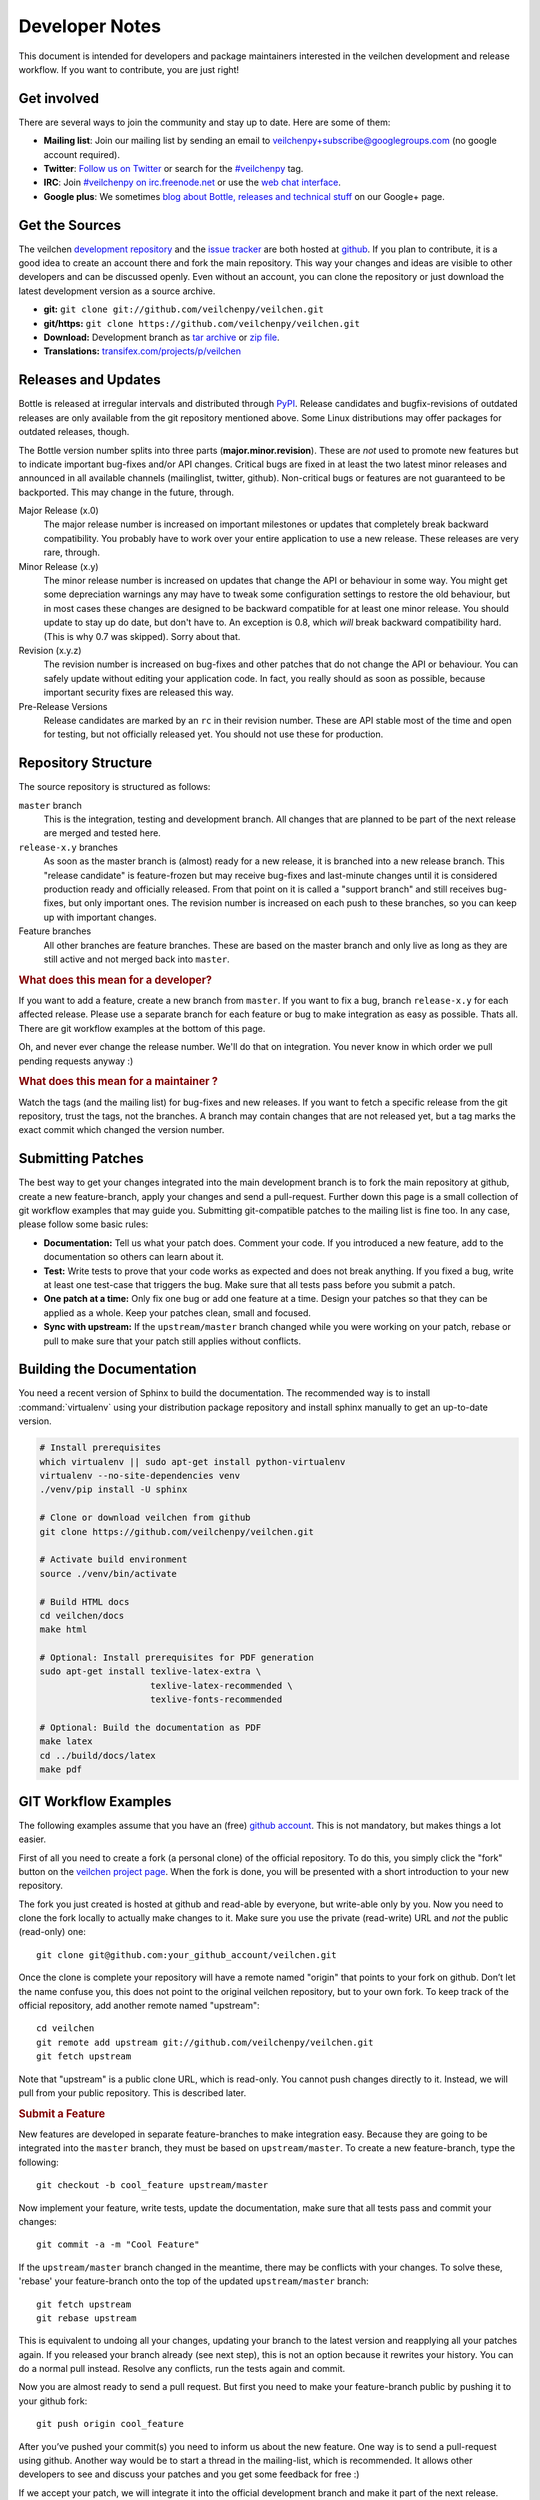 Developer Notes
=================

This document is intended for developers and package maintainers interested in the veilchen development and release workflow. If you want to contribute, you are just right!


Get involved
------------

There are several ways to join the community and stay up to date. Here are some of them:

* **Mailing list**: Join our mailing list by sending an email to `veilchenpy+subscribe@googlegroups.com <mailto:veilchenpy+subscribe@googlegroups.com>`_ (no google account required).
* **Twitter**: `Follow us on Twitter <https://twitter.com/veilchenpy>`_ or search for the `#veilchenpy <https://twitter.com/#!/search/%23veilchenpy>`_ tag.
* **IRC**: Join `#veilchenpy on irc.freenode.net <irc://irc.freenode.net/veilchenpy>`_ or use the `web chat interface <http://webchat.freenode.net/?channels=veilchenpy>`_.
* **Google plus**: We sometimes `blog about Bottle, releases and technical stuff <https://plus.google.com/b/104025895326575643538/104025895326575643538/posts>`_ on our Google+ page.


Get the Sources
---------------

The veilchen `development repository <https://github.com/veilchenpy/veilchen>`_ and the `issue tracker <https://github.com/veilchenpy/veilchen/issues>`_ are both hosted at `github <https://github.com/veilchenpy/veilchen>`_. If you plan to contribute, it is a good idea to create an account there and fork the main repository. This way your changes and ideas are visible to other developers and can be discussed openly. Even without an account, you can clone the repository or just download the latest development version as a source archive.

* **git:** ``git clone git://github.com/veilchenpy/veilchen.git``
* **git/https:** ``git clone https://github.com/veilchenpy/veilchen.git``
* **Download:** Development branch as `tar archive <http://github.com/veilchenpy/veilchen/tarball/master>`_ or `zip file <http://github.com/veilchenpy/veilchen/zipball/master>`_.
* **Translations:** `transifex.com/projects/p/veilchen <https://www.transifex.com/projects/p/veilchen/>`_


Releases and Updates
--------------------

Bottle is released at irregular intervals and distributed through `PyPI <http://pypi.python.org/pypi/veilchen>`_. Release candidates and bugfix-revisions of outdated releases are only available from the git repository mentioned above. Some Linux distributions may offer packages for outdated releases, though.

The Bottle version number splits into three parts (**major.minor.revision**). These are *not* used to promote new features but to indicate important bug-fixes and/or API changes. Critical bugs are fixed in at least the two latest minor releases and announced in all available channels (mailinglist, twitter, github). Non-critical bugs or features are not guaranteed to be backported. This may change in the future, through.

Major Release (x.0)
    The major release number is increased on important milestones or updates that completely break backward compatibility. You probably have to work over your entire application to use a new release. These releases are very rare, through.

Minor Release (x.y)
    The minor release number is increased on updates that change the API or behaviour in some way. You might get some depreciation warnings any may have to tweak some configuration settings to restore the old behaviour, but in most cases these changes are designed to be backward compatible for at least one minor release. You should update to stay up do date, but don't have to. An exception is 0.8, which *will* break backward compatibility hard. (This is why 0.7 was skipped). Sorry about that.

Revision (x.y.z)
    The revision number is increased on bug-fixes and other patches that do not change the API or behaviour. You can safely update without editing your application code. In fact, you really should as soon as possible, because important security fixes are released this way.

Pre-Release Versions
    Release candidates are marked by an ``rc`` in their revision number. These are API stable most of the time and open for testing, but not officially released yet. You should not use these for production.


Repository Structure
--------------------

The source repository is structured as follows:

``master`` branch
  This is the integration, testing and development branch. All changes that are planned to be part of the next release are merged and tested here.

``release-x.y`` branches
  As soon as the master branch is (almost) ready for a new release, it is branched into a new release branch. This "release candidate" is feature-frozen but may receive bug-fixes and last-minute changes until it is considered production ready and officially released. From that point on it is called a "support branch" and still receives bug-fixes, but only important ones. The revision number is increased on each push to these branches, so you can keep up with important changes.

Feature branches
  All other branches are feature branches. These are based on the master branch and only live as long as they are still active and not merged back into ``master``.


.. rubric:: What does this mean for a developer?

If you want to add a feature, create a new branch from ``master``. If you want to fix a bug, branch ``release-x.y`` for each affected release. Please use a separate branch for each feature or bug to make integration as easy as possible. Thats all. There are git workflow examples at the bottom of this page.

Oh, and never ever change the release number. We'll do that on integration. You never know in which order we pull pending requests anyway :)


.. rubric:: What does this mean for a maintainer ?

Watch the tags (and the mailing list) for bug-fixes and new releases. If you want to fetch a specific release from the git repository, trust the tags, not the branches. A branch may contain changes that are not released yet, but a tag marks the exact commit which changed the version number.


Submitting Patches
------------------

The best way to get your changes integrated into the main development branch is to fork the main repository at github, create a new feature-branch, apply your changes and send a pull-request. Further down this page is a small collection of git workflow examples that may guide you. Submitting git-compatible patches to the mailing list is fine too. In any case, please follow some basic rules:

* **Documentation:** Tell us what your patch does. Comment your code. If you introduced a new feature, add to the documentation so others can learn about it.
* **Test:** Write tests to prove that your code works as expected and does not break anything. If you fixed a bug, write at least one test-case that triggers the bug. Make sure that all tests pass before you submit a patch.
* **One patch at a time:** Only fix one bug or add one feature at a time. Design your patches so that they can be applied as a whole. Keep your patches clean, small and focused. 
* **Sync with upstream:** If the ``upstream/master`` branch changed while you were working on your patch, rebase or pull to make sure that your patch still applies without conflicts.


Building the Documentation
--------------------------

You need a recent version of Sphinx to build the documentation. The recommended way is to install :command:`virtualenv` using your distribution package repository and install sphinx manually to get an up-to-date version.

.. code-block:: bash

  # Install prerequisites
  which virtualenv || sudo apt-get install python-virtualenv
  virtualenv --no-site-dependencies venv
  ./venv/pip install -U sphinx

  # Clone or download veilchen from github
  git clone https://github.com/veilchenpy/veilchen.git

  # Activate build environment
  source ./venv/bin/activate

  # Build HTML docs
  cd veilchen/docs
  make html

  # Optional: Install prerequisites for PDF generation
  sudo apt-get install texlive-latex-extra \
                       texlive-latex-recommended \
                       texlive-fonts-recommended

  # Optional: Build the documentation as PDF
  make latex
  cd ../build/docs/latex
  make pdf


GIT Workflow Examples
---------------------

The following examples assume that you have an (free) `github account <https://github.com>`_. This is not mandatory, but makes things a lot easier.

First of all you need to create a fork (a personal clone) of the official repository. To do this, you simply click the "fork" button on the `veilchen project page <https://github.com/veilchenpy/veilchen>`_. When the fork is done, you will be presented with a short introduction to your new repository.

The fork you just created is hosted at github and read-able by everyone, but write-able only by you. Now you need to clone the fork locally to actually make changes to it. Make sure you use the private (read-write) URL and *not* the public (read-only) one::

  git clone git@github.com:your_github_account/veilchen.git

Once the clone is complete your repository will have a remote named "origin" that points to your fork on github. Don’t let the name confuse you, this does not point to the original veilchen repository, but to your own fork. To keep track of the official repository, add another remote named "upstream"::

  cd veilchen
  git remote add upstream git://github.com/veilchenpy/veilchen.git
  git fetch upstream

Note that "upstream" is a public clone URL, which is read-only. You cannot push changes directly to it. Instead, we will pull from your public repository. This is described later.

.. rubric:: Submit a Feature

New features are developed in separate feature-branches to make integration easy. Because they are going to be integrated into the ``master`` branch, they must be based on ``upstream/master``. To create a new feature-branch, type the following::

  git checkout -b cool_feature upstream/master
  
Now implement your feature, write tests, update the documentation, make sure that all tests pass and commit your changes::

  git commit -a -m "Cool Feature"

If the ``upstream/master`` branch changed in the meantime, there may be conflicts with your changes. To solve these, 'rebase' your feature-branch onto the top of the updated ``upstream/master`` branch::

  git fetch upstream
  git rebase upstream

This is equivalent to undoing all your changes, updating your branch to the latest version and reapplying all your patches again. If you released your branch already (see next step), this is not an option because it rewrites your history. You can do a normal pull instead. Resolve any conflicts, run the tests again and commit. 

Now you are almost ready to send a pull request. But first you need to make your feature-branch public by pushing it to your github fork::

  git push origin cool_feature

After you’ve pushed your commit(s) you need to inform us about the new feature. One way is to send a pull-request using github. Another way would be to start a thread in the mailing-list, which is recommended. It allows other developers to see and discuss your patches and you get some feedback for free :)

If we accept your patch, we will integrate it into the official development branch and make it part of the next release.

.. rubric:: Fix a Bug

The workflow for bug-fixes is very similar to the one for features, but there are some differences:

1) Branch off of the affected release branches instead of just the development branch.
2) Write at least one test-case that triggers the bug.
3) Do this for each affected branch including ``upstream/master`` if it is affected. ``git cherry-pick`` may help you reducing repetitive work.
4) Name your branch after the release it is based on to avoid confusion. Examples: ``my_bugfix-x.y`` or ``my_bugfix-dev``.









